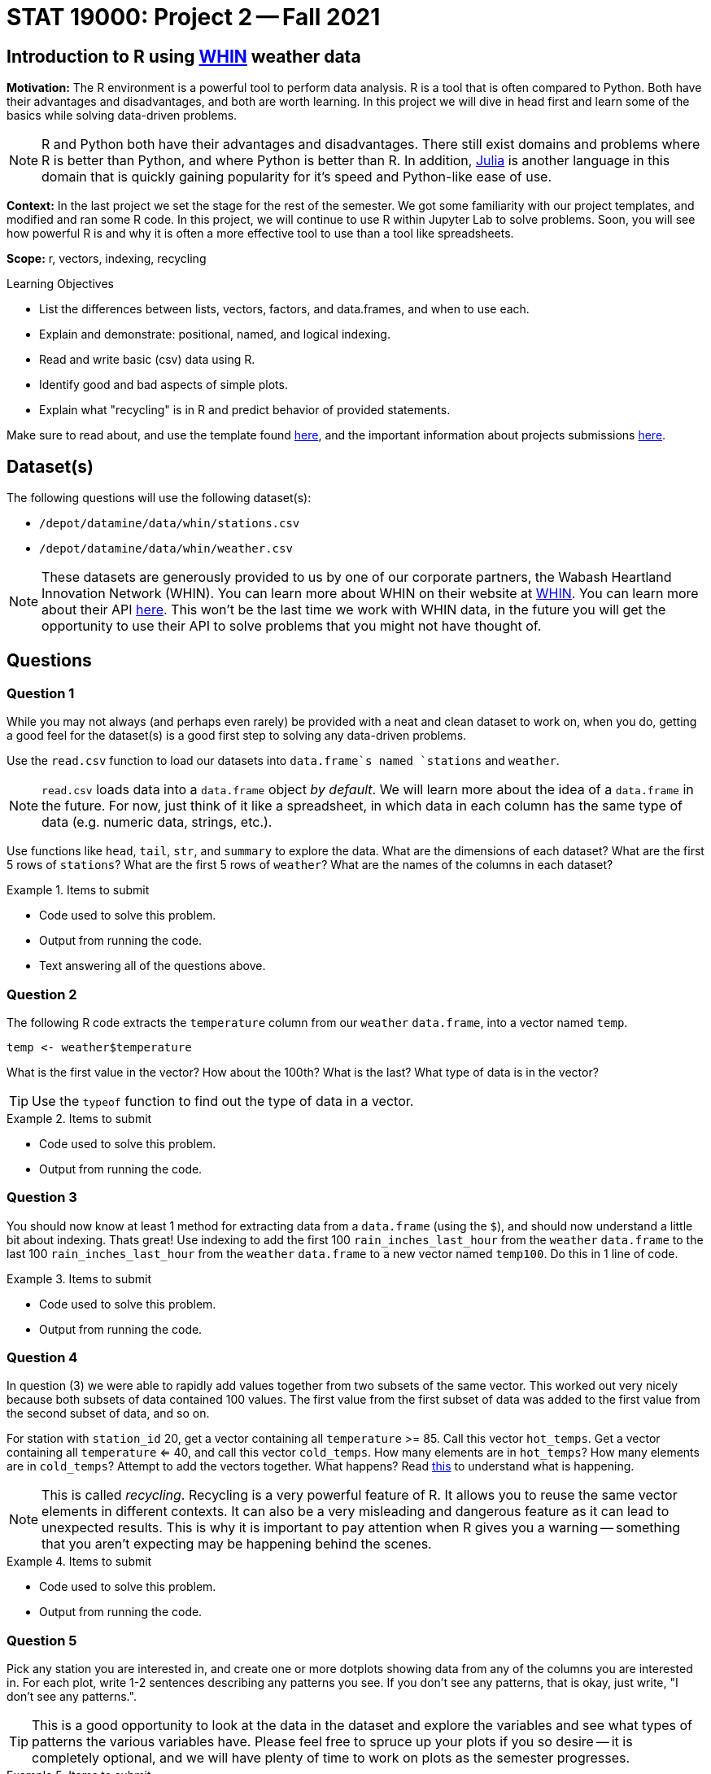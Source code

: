 = STAT 19000: Project 2 -- Fall 2021

== Introduction to R using https://whin.org[WHIN] weather data

**Motivation:** The R environment is a powerful tool to perform data analysis. R is a tool that is often compared to Python. Both have their advantages and disadvantages, and both are worth learning. In this project we will dive in head first and learn some of the basics while solving data-driven problems.

[NOTE]
====
R and Python both have their advantages and disadvantages. There still exist domains and problems where R is better than Python, and where Python is better than R. In addition, https://julialang.org/[Julia] is another language in this domain that is quickly gaining popularity for it's speed and Python-like ease of use.
====

**Context:** In the last project we set the stage for the rest of the semester. We got some familiarity with our project templates, and modified and ran some R code. In this project, we will continue to use R within Jupyter Lab to solve problems. Soon, you will see how powerful R is and why it is often a more effective tool to use than a tool like spreadsheets.

**Scope:** r, vectors, indexing, recycling

.Learning Objectives
****
- List the differences between lists, vectors, factors, and data.frames, and when to use each.
- Explain and demonstrate: positional, named, and logical indexing.
- Read and write basic (csv) data using R. 
- Identify good and bad aspects of simple plots. 
- Explain what "recycling" is in R and predict behavior of provided statements.
****

Make sure to read about, and use the template found xref:templates.adoc[here], and the important information about projects submissions xref:submissions.adoc[here].

== Dataset(s)

The following questions will use the following dataset(s):

- `/depot/datamine/data/whin/stations.csv`
- `/depot/datamine/data/whin/weather.csv`

[NOTE]
====
These datasets are generously provided to us by one of our corporate partners, the Wabash Heartland Innovation Network (WHIN). You can learn more about WHIN on their website at https://whin.org/[WHIN]. You can learn more about their API https://data.whin.org[here]. This won't be the last time we work with WHIN data, in the future you will get the opportunity to use their API to solve problems that you might not have thought of.
====

== Questions

=== Question 1

While you may not always (and perhaps even rarely) be provided with a neat and clean dataset to work on, when you do, getting a good feel for the dataset(s) is a good first step to solving any data-driven problems. 

Use the `read.csv` function to load our datasets into `data.frame`s named `stations` and `weather`.

[NOTE]
====
`read.csv` loads data into a `data.frame` object _by default_. We will learn more about the idea of a `data.frame` in the future. For now, just think of it like a spreadsheet, in which data in each column has the same type of data (e.g. numeric data, strings, etc.).
====

Use functions like `head`, `tail`, `str`, and `summary` to explore the data. What are the dimensions of each dataset? What are the first 5 rows of `stations`? What are the first 5 rows of `weather`? What are the names of the columns in each dataset?

.Items to submit
====
- Code used to solve this problem.
- Output from running the code.
- Text answering all of the questions above.
====

=== Question 2

The following R code extracts the `temperature` column from our `weather` `data.frame`, into a vector named `temp`.

[source,r]
----
temp <- weather$temperature
----

What is the first value in the vector? How about the 100th? What is the last? What type of data is in the vector?

[TIP]
====
Use the `typeof` function to find out the type of data in a vector.
====

.Items to submit
====
- Code used to solve this problem.
- Output from running the code.
====

=== Question 3

You should now know at least 1 method for extracting data from a `data.frame` (using the `$`), and should now understand a little bit about indexing. Thats great! Use indexing to add the first 100 `rain_inches_last_hour` from the `weather` `data.frame` to the last 100 `rain_inches_last_hour` from the `weather` `data.frame` to a new vector named `temp100`. Do this in 1 line of code.

.Items to submit
====
- Code used to solve this problem.
- Output from running the code.
====

=== Question 4

In question (3) we were able to rapidly add values together from two subsets of the same vector. This worked out very nicely because both subsets of data contained 100 values. The first value from the first subset of data was added to the first value from the second subset of data, and so on. 

For station with `station_id` 20, get a vector containing all `temperature` >= 85. Call this vector `hot_temps`. Get a vector containing all `temperature` <= 40, and call this vector `cold_temps`. How many elements are in `hot_temps`? How many elements are in `cold_temps`? Attempt to add the vectors together. What happens? Read https://excelkingdom.blogspot.com/2018/01/what-recycling-of-vector-elements-in-r.html[this] to understand what is happening.

[NOTE]
====
This is called _recycling_. Recycling is a very powerful feature of R. It allows you to reuse the same vector elements in different contexts. It can also be a very misleading and dangerous feature as it can lead to unexpected results. This is why it is important to pay attention when R gives you a warning -- something that you aren't expecting may be happening behind the scenes.
====

.Items to submit
====
- Code used to solve this problem.
- Output from running the code.
====

=== Question 5

Pick any station you are interested in, and create one or more dotplots showing data from any of the columns you are interested in. For each plot, write 1-2 sentences describing any patterns you see. If you don't see any patterns, that is okay, just write, "I don't see any patterns.".

[TIP]
====
This is a good opportunity to look at the data in the dataset and explore the variables and see what types of patterns the various variables have. Please feel free to spruce up your plots if you so desire -- it is completely optional, and we will have plenty of time to work on plots as the semester progresses.
====

.Items to submit
====
- Code used to solve this problem.
- Output from running the code.
- 1-2 sentences describing any patterns you see.
====

=== Question 6

The following three pieces of code each create a graphic. The first two graphics are created using only core R functions. The third graphic is created using a package called `ggplot`. We will learn more about all of these things later on. For now, pick your favorite graphic, and write 1-2 sentences explaining why it is your favorite, what could be improved, and include any interesting observations (if any).

[NOTE]
====
Graphics will be added shortly!
====

.Items to submit
====
- 1-2 sentences explaining which is your favorite graphic, why, what could be improved, and any interesting observations you may have (if any).
====

[WARNING]
====
_Please_ make sure to double check that your submission is complete, and contains all of your code and output before submitting. If you are on a spotty internet connection, it is recommended to download your submission after submitting it to make sure what you _think_ you submitted, was what you _actually_ submitted.
====